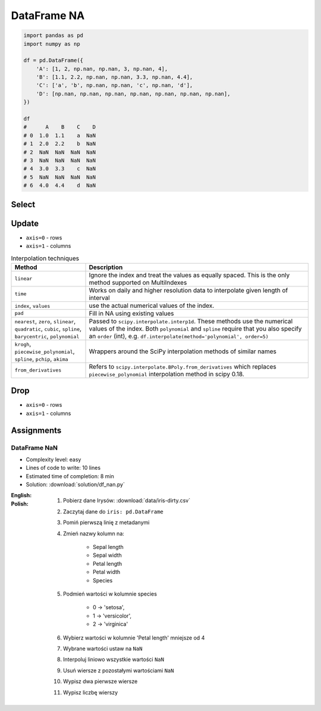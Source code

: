 ************
DataFrame NA
************


.. code-block:: python

    import pandas as pd
    import numpy as np

    df = pd.DataFrame({
        'A': [1, 2, np.nan, np.nan, 3, np.nan, 4],
        'B': [1.1, 2.2, np.nan, np.nan, 3.3, np.nan, 4.4],
        'C': ['a', 'b', np.nan, np.nan, 'c', np.nan, 'd'],
        'D': [np.nan, np.nan, np.nan, np.nan, np.nan, np.nan, np.nan],
    })

    df
    #      A    B    C    D
    # 0  1.0  1.1    a  NaN
    # 1  2.0  2.2    b  NaN
    # 2  NaN  NaN  NaN  NaN
    # 3  NaN  NaN  NaN  NaN
    # 4  3.0  3.3    c  NaN
    # 5  NaN  NaN  NaN  NaN
    # 6  4.0  4.4    d  NaN


Select
======
.. code-block:: python
    :caption: Any

    df.any()
    # A     True
    # B     True
    # C     True
    # D    False
    # dtype: bool

.. code-block:: python
    :caption: All

    df.all()
    # A    True
    # B    True
    # C    True
    # D    True
    # dtype: bool

.. code-block:: python
    :caption: Is Null

    df.isnull()
    #        A      B      C     D
    # 0  False  False  False  True
    # 1  False  False  False  True
    # 2   True   True   True  True
    # 3   True   True   True  True
    # 4  False  False  False  True
    # 5   True   True   True  True
    # 6  False  False  False  True

.. code-block:: python
    :caption: Is NA

    df.isna()
    #        A      B      C     D
    # 0  False  False  False  True
    # 1  False  False  False  True
    # 2   True   True   True  True
    # 3   True   True   True  True
    # 4  False  False  False  True
    # 5   True   True   True  True
    # 6  False  False  False  True


Update
======
* ``axis=0`` - rows
* ``axis=1`` - columns

.. code-block:: python
    :caption: Fill NA with scalar value

    df.fillna(0.0)
    #      A    B  C    D
    # 0  1.0  1.1  a  0.0
    # 1  2.0  2.2  b  0.0
    # 2  0.0  0.0  0  0.0
    # 3  0.0  0.0  0  0.0
    # 4  3.0  3.3  c  0.0
    # 5  0.0  0.0  0  0.0
    # 6  4.0  4.4  d  0.0

.. code-block:: python
    :caption: Fill NA with dict values

    df.fillna({
        'A': 99,
        'B': 88,
        'C': 77
    })
    #       A     B   C    D
    # 0   1.0   1.1   a  NaN
    # 1   2.0   2.2   b  NaN
    # 2  99.0  88.0  77  NaN
    # 3  99.0  88.0  77  NaN
    # 4   3.0   3.3   c  NaN
    # 5  99.0  88.0  77  NaN
    # 6   4.0   4.4   d  NaN

.. code-block:: python
    :caption: Forward Fill. ``ffill``: propagate last valid observation forward.

    df.fillna(method='ffill')
    #      A    B  C    D
    # 0  1.0  1.1  a  NaN
    # 1  2.0  2.2  b  NaN
    # 2  2.0  2.2  b  NaN
    # 3  2.0  2.2  b  NaN
    # 4  3.0  3.3  c  NaN
    # 5  3.0  3.3  c  NaN
    # 6  4.0  4.4  d  NaN

.. code-block:: python
    :caption: Backward Fill. ``bfill``: use NEXT valid observation to fill gap

    df.fillna(method='bfill')
    #      A    B  C    D
    # 0  1.0  1.1  a  NaN
    # 1  2.0  2.2  b  NaN
    # 2  3.0  3.3  c  NaN
    # 3  3.0  3.3  c  NaN
    # 4  3.0  3.3  c  NaN
    # 5  4.0  4.4  d  NaN
    # 6  4.0  4.4  d  NaN

.. code-block:: python
    :caption: Interpolate

    df.interpolate()
    #           A         B    C    D
    # 0  1.000000  1.100000    a  NaN
    # 1  2.000000  2.200000    b  NaN
    # 2  2.333333  2.566667  NaN  NaN
    # 3  2.666667  2.933333  NaN  NaN
    # 4  3.000000  3.300000    c  NaN
    # 5  3.500000  3.850000  NaN  NaN
    # 6  4.000000  4.400000    d  NaN

.. list-table:: Interpolation techniques
    :widths: 25, 75
    :header-rows: 1

    * - Method
      - Description

    * - ``linear``
      - Ignore the index and treat the values as equally spaced. This is the only method supported on MultiIndexes

    * - ``time``
      - Works on daily and higher resolution data to interpolate given length of interval

    * - ``index``, ``values``
      - use the actual numerical values of the index.

    * - ``pad``
      - Fill in NA using existing values

    * - ``nearest``, ``zero``, ``slinear``, ``quadratic``, ``cubic``, ``spline``, ``barycentric``, ``polynomial``
      - Passed to ``scipy.interpolate.interp1d``. These methods use the numerical values of the index.  Both ``polynomial`` and ``spline`` require that you also specify an ``order`` (int), e.g. ``df.interpolate(method='polynomial', order=5)``

    * - ``krogh``, ``piecewise_polynomial``, ``spline``, ``pchip``, ``akima``
      - Wrappers around the SciPy interpolation methods of similar names

    * - ``from_derivatives``
      - Refers to ``scipy.interpolate.BPoly.from_derivatives`` which replaces ``piecewise_polynomial`` interpolation method in scipy 0.18.


Drop
====
* ``axis=0`` - rows
* ``axis=1`` - columns

.. code-block:: python
    :caption: Drop Rows

    df.dropna(how='all')
    #      A    B  C    D
    # 0  1.0  1.1  a  NaN
    # 1  2.0  2.2  b  NaN
    # 4  3.0  3.3  c  NaN
    # 6  4.0  4.4  d  NaN

    df.dropna(how='all', axis='rows')
    #      A    B  C    D
    # 0  1.0  1.1  a  NaN
    # 1  2.0  2.2  b  NaN
    # 4  3.0  3.3  c  NaN
    # 6  4.0  4.4  d  NaN

    df.dropna(how='all', axis=0)
    #      A    B  C    D
    # 0  1.0  1.1  a  NaN
    # 1  2.0  2.2  b  NaN
    # 4  3.0  3.3  c  NaN
    # 6  4.0  4.4  d  NaN

    df.dropna(how='any')
    # Empty DataFrame
    # Columns: [A, B, C, D]
    # Index: []

    df.dropna(how='any', axis=0)
    # Empty DataFrame
    # Columns: [A, B, C, D]
    # Index: []

    df.dropna(how='any', axis='rows')
    # Empty DataFrame
    # Columns: [A, B, C, D]
    # Index: []

.. code-block:: python
    :caption: Drop Columns

    df.dropna(how='all', axis='columns')
    #      A    B    C
    # 0  1.0  1.1    a
    # 1  2.0  2.2    b
    # 2  NaN  NaN  NaN
    # 3  NaN  NaN  NaN
    # 4  3.0  3.3    c
    # 5  NaN  NaN  NaN
    # 6  4.0  4.4    d

    df.dropna(how='all', axis=1)
    #      A    B    C
    # 0  1.0  1.1    a
    # 1  2.0  2.2    b
    # 2  NaN  NaN  NaN
    # 3  NaN  NaN  NaN
    # 4  3.0  3.3    c
    # 5  NaN  NaN  NaN
    # 6  4.0  4.4    d

    df.dropna(how='all', axis=-1)
    # ValueError: No axis named -1 for object type <class 'pandas.core.frame.DataFrame'>

    df.dropna(how='any', axis='columns')
    # Empty DataFrame
    # Columns: []
    # Index: [0, 1, 2, 3, 4, 5, 6]

    df.dropna(how='any', axis=1)
    # Empty DataFrame
    # Columns: []
    # Index: [0, 1, 2, 3, 4, 5, 6]

    df.dropna(how='any', axis=-1)
    # ValueError: No axis named -1 for object type <class 'pandas.core.frame.DataFrame'>


Assignments
===========

DataFrame NaN
-------------
* Complexity level: easy
* Lines of code to write: 10 lines
* Estimated time of completion: 8 min
* Solution: :download:`solution/df_nan.py`

:English:
    .. todo:: English Translation

:Polish:
    #. Pobierz dane Irysów: :download:`data/iris-dirty.csv`
    #. Zaczytaj dane do ``iris: pd.DataFrame``
    #. Pomiń pierwszą linię z metadanymi
    #. Zmień nazwy kolumn na:

        * Sepal length
        * Sepal width
        * Petal length
        * Petal width
        * Species

    #. Podmień wartości w kolumnie species

        * 0 -> 'setosa',
        * 1 -> 'versicolor',
        * 2 -> 'virginica'

    #. Wybierz wartości w kolumnie 'Petal length' mniejsze od 4
    #. Wybrane wartości ustaw na ``NaN``
    #. Interpoluj liniowo wszystkie wartości ``NaN``
    #. Usuń wiersze z pozostałymi wartościami ``NaN``
    #. Wypisz dwa pierwsze wiersze
    #. Wypisz liczbę wierszy
